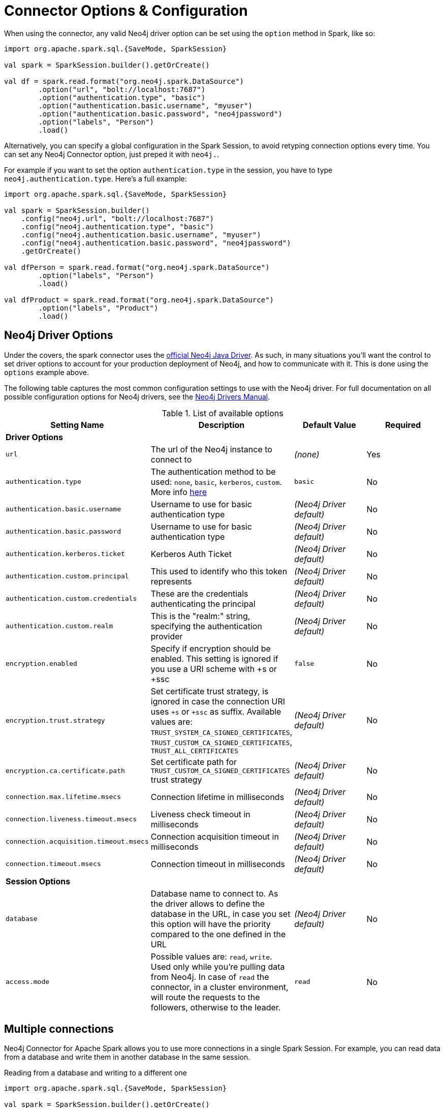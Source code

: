 [#options]
= Connector Options & Configuration

When using the connector, any valid Neo4j driver option can be set using the `option` method in
Spark, like so:

[source,scala]
----
import org.apache.spark.sql.{SaveMode, SparkSession}

val spark = SparkSession.builder().getOrCreate()

val df = spark.read.format("org.neo4j.spark.DataSource")
        .option("url", "bolt://localhost:7687")
        .option("authentication.type", "basic")
        .option("authentication.basic.username", "myuser")
        .option("authentication.basic.password", "neo4jpassword")
        .option("labels", "Person")
        .load()
----

Alternatively, you can specify a global configuration in the Spark Session, to avoid retyping connection options every time.
You can set any Neo4j Connector option, just preped it with `neo4j.`.

For example if you want to set the option `authentication.type` in the session, you have to type `neo4j.authentication.type`.
Here's a full example:

[source,scala]
----
import org.apache.spark.sql.{SaveMode, SparkSession}

val spark = SparkSession.builder()
    .config("neo4j.url", "bolt://localhost:7687")
    .config("neo4j.authentication.type", "basic")
    .config("neo4j.authentication.basic.username", "myuser")
    .config("neo4j.authentication.basic.password", "neo4jpassword")
    .getOrCreate()

val dfPerson = spark.read.format("org.neo4j.spark.DataSource")
        .option("labels", "Person")
        .load()

val dfProduct = spark.read.format("org.neo4j.spark.DataSource")
        .option("labels", "Product")
        .load()
----

== Neo4j Driver Options

Under the covers, the spark connector uses the link:https://neo4j.com/docs/driver-manual/current/get-started/#driver-get-started-about[official Neo4j Java Driver].  As such, in many situations you'll want the control to set driver options to account for your production deployment of Neo4j, and how to communicate with it.   This is done using the `options` example above.

The following table captures the most common configuration settings to use with the Neo4j driver.  For full
documentation on all possible configuration options for Neo4j drivers, see the link:https://neo4j.com/docs/driver-manual/current/client-applications/#driver-configuration[Neo4j Drivers Manual].

.List of available options
|===
|Setting Name |Description |Default Value |Required

4+|*Driver Options*

|`url`
|The url of the Neo4j instance to connect to
|_(none)_
|Yes

|`authentication.type`
|The authentication method to be used: `none`, `basic`, `kerberos`, `custom`.
More info link:https://neo4j.com/docs/driver-manual/4.1/client-applications/#driver-authentication[here, window=_blank]
|`basic`
|No

|`authentication.basic.username`
|Username to use for basic authentication type
|_(Neo4j Driver default)_
|No

|`authentication.basic.password`
|Username to use for basic authentication type
|_(Neo4j Driver default)_
|No

|`authentication.kerberos.ticket`
|Kerberos Auth Ticket
|_(Neo4j Driver default)_
|No

|`authentication.custom.principal`
|This used to identify who this token represents
|_(Neo4j Driver default)_
|No

|`authentication.custom.credentials`
|These are the credentials authenticating the principal
|_(Neo4j Driver default)_
|No

|`authentication.custom.realm`
|This is the "realm:" string, specifying the authentication provider
|_(Neo4j Driver default)_
|No

|`encryption.enabled`
|Specify if encryption should be enabled.
This setting is ignored if you use a URI scheme with +s or +ssc
|`false`
|No

|`encryption.trust.strategy`
|Set certificate trust strategy, is ignored in case the connection URI uses `+s` or `+ssc` as suffix.
Available values are: `TRUST_SYSTEM_CA_SIGNED_CERTIFICATES`, `TRUST_CUSTOM_CA_SIGNED_CERTIFICATES`, `TRUST_ALL_CERTIFICATES`
|_(Neo4j Driver default)_
|No

|`encryption.ca.certificate.path`
|Set certificate path for `TRUST_CUSTOM_CA_SIGNED_CERTIFICATES` trust strategy
|_(Neo4j Driver default)_
|No

|`connection.max.lifetime.msecs`
|Connection lifetime in milliseconds
|_(Neo4j Driver default)_
|No

|`connection.liveness.timeout.msecs`
|Liveness check timeout in milliseconds
|_(Neo4j Driver default)_
|No

|`connection.acquisition.timeout.msecs`
|Connection acquisition timeout in milliseconds
|_(Neo4j Driver default)_
|No

|`connection.timeout.msecs`
|Connection timeout in milliseconds
|_(Neo4j Driver default)_
|No

4+|*Session Options*

|`database`
|Database name to connect to.
As the driver allows to define the database in the URL,
in case you set this option will have the priority compared to the one defined in the URL
|_(Neo4j Driver default)_
|No

|`access.mode`
|Possible values are: `read`, `write`.
Used only while you're pulling data from Neo4j.
In case of `read` the connector, in a cluster environment,
will route the requests to the followers, otherwise to the leader.
|`read`
|No
|===

== Multiple connections

Neo4j Connector for Apache Spark allows you to use more connections in a single Spark Session.
For example, you can read data from a database and write them in another database in the same session.

.Reading from a database and writing to a different one
[source,scala]
----
import org.apache.spark.sql.{SaveMode, SparkSession}

val spark = SparkSession.builder().getOrCreate()

val df = spark.read.format("org.neo4j.spark.DataSource")
  .option("url", "bolt://first.host.com:7687")
  .option("labels", "Person")
  .load()

df.write.format("org.neo4j.spark.DataSource")
  .mode(SaveMode.ErrorIfExists)
  .option("url", "bolt://second.host.com:7687")
  .option("labels", "Person")
  .save()
----

Another case to use multiple connections is when you want to merge two datasources.

.Merge data between two databases
[source,scala]
----
import org.apache.spark.sql.{SaveMode, SparkSession}

val spark = SparkSession.builder().getOrCreate()

val dfOne = spark.read.format("org.neo4j.spark.DataSource")
  .option("url", "bolt://first.host.com:7687")
  .option("labels", "Person")
  .load()

val dfTwo = spark.read.format("org.neo4j.spark.DataSource")
  .option("url", "bolt://second.host.com:7687")
  .option("labels", "Person")
  .load()

val dfJoin = dfOne.join(dfTwo, dfOne("name") === dfTwo("name"))
----
